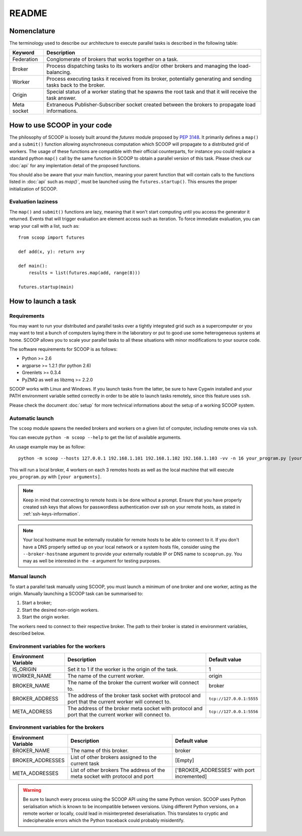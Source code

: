 README
======

Nomenclature
------------

The terminology used to describe our architecture to execute parallel tasks is described in the following table:

.. _Nomenclature-table:

=========== =================================================================================================================
  Keyword   Description
=========== =================================================================================================================
Federation  Conglomerate of brokers that works together on a task.
Broker      Process dispatching tasks to its workers and/or other brokers and managing the load-balancing.   
Worker      Process executing tasks it received from its broker, potentially generating and sending tasks back to the broker.
Origin      Special status of a worker stating that he spawns the root task and that it will receive the task answer.
Meta socket Extraneous Publisher-Subscriber socket created between the brokers to propagate load informations.
=========== =================================================================================================================


How to use SCOOP in your code
-----------------------------

The philosophy of SCOOP is loosely built around the *futures* module proposed by :pep:`3148`. It primarily defines a ``map()`` and a ``submit()`` function allowing asynchroneous computation which SCOOP will propagate to a distributed grid of workers. The usage of these functions are compatible with their official counterparts, for instance you could replace a standard python ``map()`` call by the same function in SCOOP to obtain a parallel version of this task.
Please check our :doc:`api` for any implentation detail of the proposed functions.

You should also be aware that your main function, meaning your parent function that will contain calls to the functions listed in :doc:`api` such as  `map()``, must be launched using the ``futures.startup()``. This ensures the proper initialization of SCOOP.

Evaluation laziness
~~~~~~~~~~~~~~~~~~~

The ``map()`` and ``submit()`` functions are lazy, meaning that it won't start computing until you access the generator it returned. Events that will trigger evaluation are element access such as iteration. To force immediate evaluation, you can wrap your call with a list, such as::

    from scoop import futures
    
    def add(x, y): return x+y
        
    def main():
        results = list(futures.map(add, range(8)))
    
    futures.startup(main)

How to launch a task
--------------------

Requirements
~~~~~~~~~~~~

You may want to run your distributed and parallel tasks over a tightly integrated grid such as a supercomputer or you may want to test a bunch of computers laying there in the laboratory or put to good use some heterogeneous systems at home. SCOOP allows you to scale your parallel tasks to all these situations with minor modifications to your source code.

The software requirements for SCOOP is as follows:

* Python >= 2.6
* argparse >= 1.2.1 (for python 2.6)
* Greenlets >= 0.3.4
* PyZMQ as well as libzmq >= 2.2.0

SCOOP works with Linux and Windows. If you launch tasks from the latter, be sure to have Cygwin installed and your PATH environment variable setted correctly in order to be able to launch tasks remotely, since this feature uses ``ssh``.

Please check the document :doc:`setup` for more technical informations about the setup of a working SCOOP system.

Automatic launch
~~~~~~~~~~~~~~~~

The ``scoop`` module spawns the needed brokers and workers on a given list of computer, including remote ones via ``ssh``.

You can execute ``python -m scoop --help``  to get the list of available arguments.

An usage example may be as follow::

    python -m scoop --hosts 127.0.0.1 192.168.1.101 192.168.1.102 192.168.1.103 -vv -n 16 your_program.py [your arguments]

This will run a local broker, 4 workers on each 3 remotes hosts as well as the local machine that will execute ``you_program.py`` with ``[your arguments]``.

.. note::

    Keep in mind that connecting to remote hosts is be done without a prompt. Ensure that you have properly created ssh keys that allows for passwordless authentication over ssh on your remote hosts, as stated in :ref:`ssh-keys-information`.
    
.. note::
    
    Your local hostname must be externally routable for remote hosts to be able to connect to it. If you don't have a DNS properly setted up on your local network or a system hosts file, consider using the ``--broker-hostname`` argument to provide your externally routable IP or DNS name to ``scooprun.py``. You may as well be interested in the ``-e`` argument for testing purposes.
    
Manual launch
~~~~~~~~~~~~~

To start a parallel task manually using SCOOP, you must launch a minimum of one broker and one worker, acting as the origin. Manually launching a SCOOP task can be summarised to:

#. Start a broker;
#. Start the desired non-origin workers.
#. Start the origin worker.

The workers need to connect to their respective broker. The path to their broker is stated in environment variables, described below.

.. _Environment-variables-for-the-workers:

Environment variables for the workers
~~~~~~~~~~~~~~~~~~~~~~~~~~~~~~~~~~~~~

====================  =====================================================================================================  ========================
Environment Variable  Description                                                                                            Default value
====================  =====================================================================================================  ========================
IS_ORIGIN             Set it to 1 if the worker is the origin of the task.                                                   1
WORKER_NAME           The name of the current worker.                                                                        origin
BROKER_NAME           The name of the broker the current worker will connect to.                                             broker
BROKER_ADDRESS        The address of the broker task socket with protocol and port that the current worker will connect to.  ``tcp://127.0.0.1:5555``
META_ADDRESS          The address of the broker meta socket with protocol and port that the current worker will connect to.  ``tcp://127.0.0.1:5556``
====================  =====================================================================================================  ========================

.. _Environment-variables-for-the-brokers:

Environment variables for the brokers
~~~~~~~~~~~~~~~~~~~~~~~~~~~~~~~~~~~~~

====================  ============================================================================================  ==========================================
Environment Variable  Description                                                                                   Default value
====================  ============================================================================================  ==========================================
BROKER_NAME           The name of this broker.                                                                      broker
BROKER_ADDRESSES      List of other brokers assigned to the current task                                            [Empty]
META_ADDRESSES        List of other brokers The address of the meta socket with protocol and port                   ['BROKER_ADDRESSES' with port incremented]
====================  ============================================================================================  ==========================================

.. warning::

    Be sure to launch every process using the SCOOP API using the same Python version. SCOOP uses Python serialisation which is known to be incompatible between versions. Using different Python versions, on a remote worker or locally, could lead in misinterpreted deserialisation. This translates to cryptic and indecipherable errors which the Python traceback could probably misidentify.